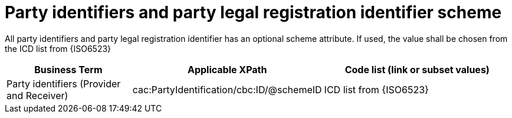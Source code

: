 

= Party identifiers and party legal registration identifier scheme

All party identifiers and party legal registration identifier has an optional scheme attribute. If used, the value shall be chosen from the ICD list from {ISO6523}



[cols="2,3,3", options="header"]
|===
|Business Term
|Applicable XPath
|Code list (link or subset values)

| Party identifiers (Provider and Receiver)
| cac:PartyIdentification/cbc:ID/@schemeID
.3+^.^| ICD list from {ISO6523}

|===
